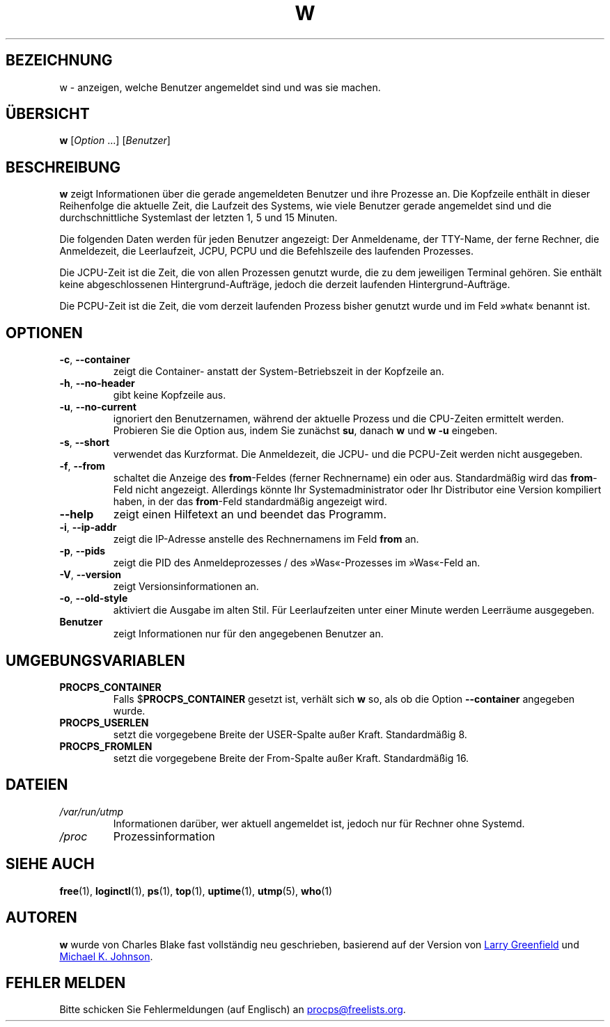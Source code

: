 .\"
.\" Copyright (c) 2009-2024 Craig Small <csmall@dropbear.xyz>
.\" Copyright (c) 2015-2024 Jim Warner <james.warner@comcast.net>
.\" Copyright (c) 2012-2013 Jaromir Capik <jcapik@redhat.com>
.\" Copyright (c) 2011-2012 Sami Kerola <kerolasa@iki.fi>
.\" Copyright (c) 2002-2004 Albert Cahalan
.\"
.\" This program is free software; you can redistribute it and/or modify
.\" it under the terms of the GNU General Public License as published by
.\" the Free Software Foundation; either version 2 of the License, or
.\" (at your option) any later version.
.\"
.\"
.\"*******************************************************************
.\"
.\" This file was generated with po4a. Translate the source file.
.\"
.\"*******************************************************************
.TH W 1 "3. Dezember 2024" procps\-ng 
.SH BEZEICHNUNG
w \- anzeigen, welche Benutzer angemeldet sind und was sie machen.
.SH ÜBERSICHT
\fBw\fP [\fIOption\fP .\|.\|.\&] [\fIBenutzer\fP]
.SH BESCHREIBUNG
\fBw\fP zeigt Informationen über die gerade angemeldeten Benutzer und ihre
Prozesse an. Die Kopfzeile enthält in dieser Reihenfolge die aktuelle Zeit,
die Laufzeit des Systems, wie viele Benutzer gerade angemeldet sind und die
durchschnittliche Systemlast der letzten 1, 5 und 15 Minuten.
.PP
Die folgenden Daten werden für jeden Benutzer angezeigt: Der Anmeldename,
der TTY\-Name, der ferne Rechner, die Anmeldezeit, die Leerlaufzeit, JCPU,
PCPU und die Befehlszeile des laufenden Prozesses.
.PP
Die JCPU\-Zeit ist die Zeit, die von allen Prozessen genutzt wurde, die zu
dem jeweiligen Terminal gehören. Sie enthält keine abgeschlossenen
Hintergrund\-Aufträge, jedoch die derzeit laufenden Hintergrund\-Aufträge.
.PP
Die PCPU\-Zeit ist die Zeit, die vom derzeit laufenden Prozess bisher genutzt
wurde und im Feld »what« benannt ist.
.SH OPTIONEN
.TP 
\fB\-c\fP, \fB\-\-container\fP
zeigt die Container\- anstatt der System\-Betriebszeit in der Kopfzeile an.
.TP 
\fB\-h\fP, \fB\-\-no\-header\fP
gibt keine Kopfzeile aus.
.TP 
\fB\-u\fP, \fB\-\-no\-current\fP
ignoriert den Benutzernamen, während der aktuelle Prozess und die CPU\-Zeiten
ermittelt werden. Probieren Sie die Option aus, indem Sie zunächst \fBsu\fP,
danach \fBw\fP und \fBw \-u\fP eingeben.
.TP 
\fB\-s\fP, \fB\-\-short\fP
verwendet das Kurzformat. Die Anmeldezeit, die JCPU\- und die PCPU\-Zeit
werden nicht ausgegeben.
.TP 
\fB\-f\fP, \fB\-\-from\fP
schaltet die Anzeige des \fBfrom\fP\-Feldes (ferner Rechnername) ein oder
aus. Standardmäßig wird das \fBfrom\fP\-Feld nicht angezeigt. Allerdings könnte
Ihr Systemadministrator oder Ihr Distributor eine Version kompiliert haben,
in der das \fBfrom\fP\-Feld standardmäßig angezeigt wird.
.TP 
\fB\-\-help\fP
zeigt einen Hilfetext an und beendet das Programm.
.TP 
\fB\-i\fP, \fB\-\-ip\-addr\fP
zeigt die IP\-Adresse anstelle des Rechnernamens im Feld \fBfrom\fP an.
.TP 
\fB\-p\fP, \fB\-\-pids\fP
zeigt die PID des Anmeldeprozesses /  des »Was«\-Prozesses im »Was«\-Feld an.
.TP 
\fB\-V\fP, \fB\-\-version\fP
zeigt Versionsinformationen an.
.TP 
\fB\-o\fP, \fB\-\-old\-style\fP
aktiviert die Ausgabe im alten Stil. Für Leerlaufzeiten unter einer Minute
werden Leerräume ausgegeben.
.TP 
\fBBenutzer \fP
zeigt Informationen nur für den angegebenen Benutzer an.
.SH UMGEBUNGSVARIABLEN
.TP 
\fBPROCPS_CONTAINER\fP
Falls $\fBPROCPS_CONTAINER\fP gesetzt ist, verhält sich \fBw\fP so, als ob die
Option \fB\-\-container\fP angegeben wurde.
.TP 
\fBPROCPS_USERLEN\fP
setzt die vorgegebene Breite der USER\-Spalte außer Kraft. Standardmäßig 8.
.TP 
\fBPROCPS_FROMLEN\fP
setzt die vorgegebene Breite der From\-Spalte außer Kraft. Standardmäßig 16.
.SH DATEIEN
.TP 
\fI/var/run/utmp\fP
Informationen darüber, wer aktuell angemeldet ist, jedoch nur für Rechner
ohne Systemd.
.TP 
\fI/proc\fP
Prozessinformation
.SH "SIEHE AUCH"
\fBfree\fP(1), \fBloginctl\fP(1), \fBps\fP(1), \fBtop\fP(1), \fBuptime\fP(1), \fButmp\fP(5),
\fBwho\fP(1)
.SH AUTOREN
\fBw\fP wurde von Charles Blake fast vollständig neu geschrieben, basierend auf
der Version von
.MT greenfie@\:gauss.\:rutgers.\:edu
Larry Greenfield
.ME
und
.MT johnsonm@\:redhat.\:com
Michael K. Johnson
.ME .
.SH "FEHLER MELDEN"
Bitte schicken Sie Fehlermeldungen (auf Englisch) an
.MT procps@freelists.org
.ME .
